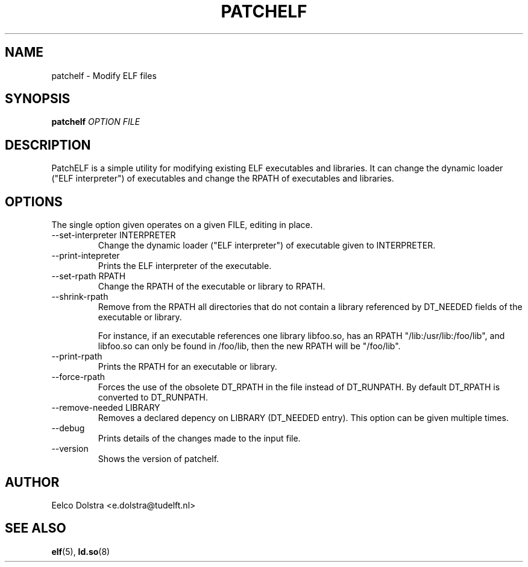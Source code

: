 .\" Process this file with
.\" groff -man -Tascii foo.1
.\"
.TH PATCHELF 1 "JUNE 2010" PATCHELF "User Manuals"
.SH NAME
patchelf - Modify ELF files

.SH SYNOPSIS
.B patchelf
.I OPTION
.B
.I FILE
.B

.SH DESCRIPTION

PatchELF is a simple utility for modifying existing ELF executables
and libraries.  It can change the dynamic loader ("ELF interpreter")
of executables and change the RPATH of executables and libraries.

.SH OPTIONS

The single option given operates on a given FILE, editing in place.

.IP "--set-interpreter INTERPRETER"
Change the dynamic loader ("ELF interpreter") of executable given to
INTERPRETER.

.IP --print-intepreter
Prints the ELF interpreter of the executable.

.IP "--set-rpath RPATH"
Change the RPATH of the executable or library to RPATH.

.IP --shrink-rpath
Remove from the RPATH all directories that do not contain a
library referenced by DT_NEEDED fields of the executable or library.

For instance, if an executable references one library libfoo.so, has
an RPATH "/lib:/usr/lib:/foo/lib", and libfoo.so can only be found
in /foo/lib, then the new RPATH will be "/foo/lib".

.IP --print-rpath
Prints the RPATH for an executable or library.

.IP --force-rpath
Forces the use of the obsolete DT_RPATH in the file instead of
DT_RUNPATH. By default DT_RPATH is converted to DT_RUNPATH.

.IP "--remove-needed LIBRARY"
Removes a declared depency on LIBRARY (DT_NEEDED entry). This
option can be given multiple times.

.IP --debug
Prints details of the changes made to the input file.

.IP --version
Shows the version of patchelf.

.SH AUTHOR
Eelco Dolstra <e.dolstra@tudelft.nl>

.SH "SEE ALSO"
.BR elf (5),
.BR ld.so (8)


